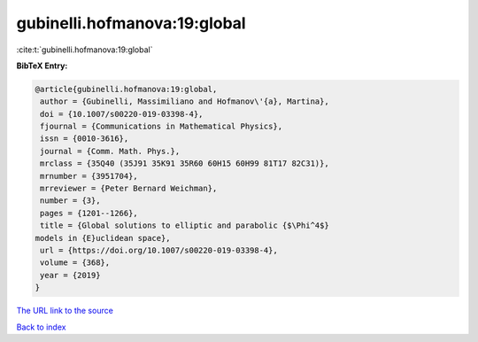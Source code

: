 gubinelli.hofmanova:19:global
=============================

:cite:t:`gubinelli.hofmanova:19:global`

**BibTeX Entry:**

.. code-block:: bibtex

   @article{gubinelli.hofmanova:19:global,
    author = {Gubinelli, Massimiliano and Hofmanov\'{a}, Martina},
    doi = {10.1007/s00220-019-03398-4},
    fjournal = {Communications in Mathematical Physics},
    issn = {0010-3616},
    journal = {Comm. Math. Phys.},
    mrclass = {35Q40 (35J91 35K91 35R60 60H15 60H99 81T17 82C31)},
    mrnumber = {3951704},
    mrreviewer = {Peter Bernard Weichman},
    number = {3},
    pages = {1201--1266},
    title = {Global solutions to elliptic and parabolic {$\Phi^4$}
   models in {E}uclidean space},
    url = {https://doi.org/10.1007/s00220-019-03398-4},
    volume = {368},
    year = {2019}
   }

`The URL link to the source <ttps://doi.org/10.1007/s00220-019-03398-4}>`__


`Back to index <../By-Cite-Keys.html>`__
